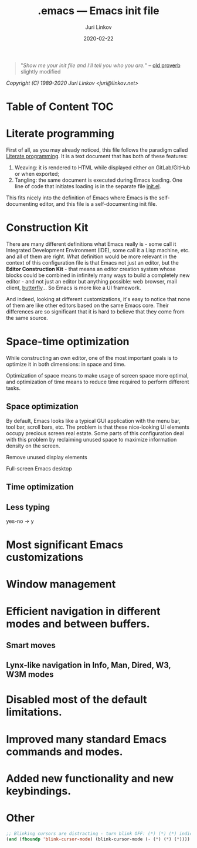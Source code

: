 #+TITLE: .emacs --- Emacs init file
#+AUTHOR: Juri Linkov
#+EMAIL: juri@linkov.net
#+DATE: 2020-02-22
#+VERSION: GNU Emacs 27.0.50 (x86_64-pc-linux-gnu)
#+KEYWORDS: dotemacs, init
#+HTML_LINK_HOME: http://www.linkov.net/emacs
#+HTML_HEAD: <script type="text/javascript" src="load.js"></script>
#+ATTR_HTML: :target _blank
#+INFOJS_OPT: view:info toc:t
#+OPTIONS: broken-links:mark author:t creator:t timestamp:t email:t

#+BEGIN_QUOTE
"/Show me your init file and I'll tell you who you are./" -- [[http://www.google.com/search?q=%22tell+you+who+you+are%22+intitle%3Aproverbs+site%3Awikiquote.org][old proverb]] slightly modified
#+END_QUOTE

/Copyright (C) 1989-2020  Juri Linkov <juri@linkov.net>/

* Table of Content                                                      :TOC:

* Literate programming

First of all, as you may already noticed, this file follows the paradigm
called [[https://en.wikipedia.org/wiki/Literate_programming][Literate programming]].  It is a text document that has both of these features:

1. Weaving: it is rendered to HTML while displayed either on GitLab/GitHub or when exported;
2. Tangling: the same document is executed during Emacs loading.
   One line of code that initiates loading is in the separate file [[file:init.el][init.el]].

This fits nicely into the definition of Emacs where Emacs is the
self-documenting editor, and this file is a self-documenting init file.

* Construction Kit

There are many different definitions what Emacs really is - some call it
Integrated Development Environment (IDE), some call it a Lisp machine, etc.
and all of them are right.  What definition would be more relevant in the
context of this configuration file is that Emacs not just an editor, but
the *Editor Construction Kit* - that means an editor creation system whose
blocks could be combined in infinitely many ways to build a completely new editor -
and not just an editor but anything possible: web browser, mail client, [[https://xkcd.com/378/][butterfly]]...
So Emacs is more like a UI framework.

And indeed, looking at different customizations, it's easy to notice that
none of them are like other editors based on the same Emacs core.
Their differences are so significant that it is hard to believe that they
come from the same source.

* Space-time optimization

While constructing an own editor, one of the most important goals is to
optimize it in both dimensions: in space and time.

Optimization of space means to make usage of screen space more optimal, and
optimization of time means to reduce time required to perform different tasks.

** Space optimization

By default, Emacs looks like a typical GUI application with the menu bar,
tool bar, scroll bars, etc.  The problem is that these nice-looking UI
elements occupy precious screen real estate.  Some parts of this configuration
deal with this problem by reclaiming unused space to maximize information
density on the screen.

Remove unused display elements

Full-screen Emacs desktop

** Time optimization

** Less typing

yes-no -> y

* Most significant Emacs customizations

* Window management

* Efficient navigation in different modes and between buffers.

** Smart moves

** Lynx-like navigation in Info, Man, Dired, W3, W3M modes

* Disabled most of the default limitations.

* Improved many standard Emacs commands and modes.

* Added new functionality and new keybindings.

* Other

#+BEGIN_SRC emacs-lisp
;; Blinking cursors are distracting - turn blink OFF: (*) (*) (*) indicates cursor blinks
(and (fboundp 'blink-cursor-mode) (blink-cursor-mode (- (*) (*) (*))))
#+END_SRC

* Local Variables :noexport:

~time-stamp~ in these local variables specifies the format
of the property =DATE= at the beginning of this file, so that
on saving it is updated automatically.

- Local Variables:
- eval: (add-hook 'before-save-hook 'time-stamp nil t)
- time-stamp-start: "DATE: "
- time-stamp-format: "%:y-%02m-%02d"
- time-stamp-end: "$"
- time-stamp-line-limit: 15
- End:
